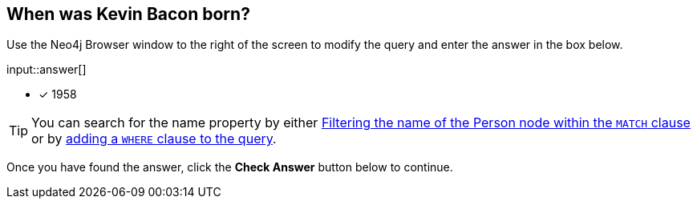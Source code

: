 :type: freetext

[.question.freetext]
== When was Kevin Bacon born?

Use the Neo4j Browser window to the right of the screen to modify the query and enter the answer in the box below.

input::answer[]

* [x] 1958

[TIP]
You can search for the name property by either link:https://neo4j.com/docs/cypher-manual/current/clauses/where/#filter-on-patterns[Filtering the name of the Person node within the `MATCH` clause^] or by link:https://neo4j.com/docs/cypher-manual/current/clauses/where/#filter-on-node-property[adding a `WHERE` clause to the query^].

Once you have found the answer, click the **Check Answer** button below to continue.
